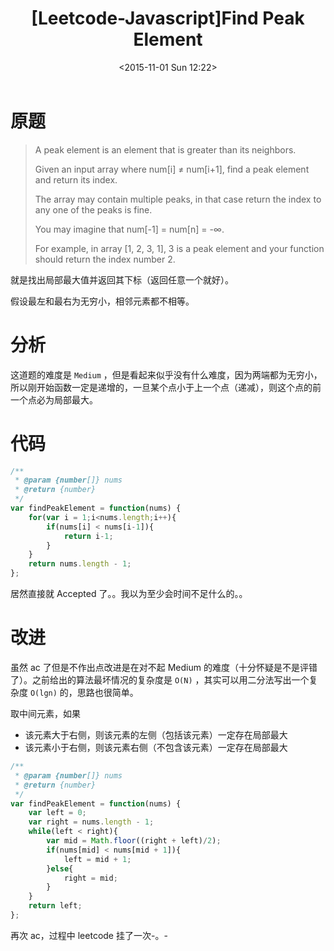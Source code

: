 #+TITLE: [Leetcode-Javascript]Find Peak Element
#+DATE: <2015-11-01 Sun 12:22>
#+TAGS: leetcode
#+LAYOUT: post
#+CATEGORIES: LEETCODE
* 原题
#+BEGIN_QUOTE
A peak element is an element that is greater than its neighbors.

Given an input array where num[i] ≠ num[i+1], find a peak element and return its index.

The array may contain multiple peaks, in that case return the index to any one of the peaks is fine.

You may imagine that num[-1] = num[n] = -∞.

For example, in array [1, 2, 3, 1], 3 is a peak element and your function should return the index number 2.
#+END_QUOTE

就是找出局部最大值并返回其下标（返回任意一个就好）。

假设最左和最右为无穷小，相邻元素都不相等。

* 分析
这道题的难度是 =Medium= ，但是看起来似乎没有什么难度，因为两端都为无穷小，所以刚开始函数一定是递增的，一旦某个点小于上一个点（递减），则这个点的前一个点必为局部最大。

#+BEGIN_HTML
<!--more-->
#+END_HTML

* 代码
#+BEGIN_SRC js
/**
 * @param {number[]} nums
 * @return {number}
 */
var findPeakElement = function(nums) {
    for(var i = 1;i<nums.length;i++){
        if(nums[i] < nums[i-1]){
            return i-1;
        }
    }
    return nums.length - 1;
};
#+END_SRC

居然直接就 Accepted 了。。我以为至少会时间不足什么的。。

* 改进
虽然 ac 了但是不作出点改进是在对不起 Medium 的难度（十分怀疑是不是评错了）。之前给出的算法最坏情况的复杂度是 =O(N)= ，其实可以用二分法写出一个复杂度 =O(lgn)= 的，思路也很简单。

取中间元素，如果

+ 该元素大于右侧，则该元素的左侧（包括该元素）一定存在局部最大
+ 该元素小于右侧，则该元素右侧（不包含该元素）一定存在局部最大

#+BEGIN_SRC js
/**
 * @param {number[]} nums
 * @return {number}
 */
var findPeakElement = function(nums) {
    var left = 0;
    var right = nums.length - 1;
    while(left < right){
        var mid = Math.floor((right + left)/2);
        if(nums[mid] < nums[mid + 1]){
            left = mid + 1;
        }else{
            right = mid;
        }
    }
    return left;
};
#+END_SRC

再次 ac，过程中 leetcode 挂了一次-。-
